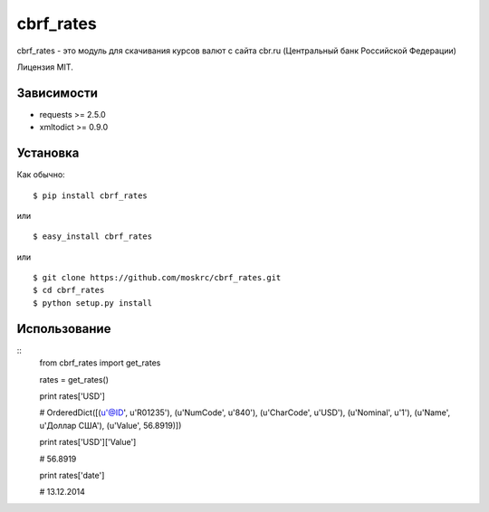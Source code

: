 ===================
cbrf_rates
===================

cbrf_rates - это модуль для скачивания курсов валют с сайта cbr.ru (Центральный банк
Российской Федерации)

Лицензия MIT.

Зависимости
===========

* requests >= 2.5.0
* xmltodict >= 0.9.0

Установка
=========

Как обычно::

    $ pip install cbrf_rates

или ::

    $ easy_install cbrf_rates

или ::

    $ git clone https://github.com/moskrc/cbrf_rates.git
    $ cd cbrf_rates
    $ python setup.py install

Использование
=============

::
    from cbrf_rates import get_rates

    rates = get_rates()
    
    print rates['USD']

    # OrderedDict([(u'@ID', u'R01235'), (u'NumCode', u'840'), (u'CharCode', u'USD'), (u'Nominal', u'1'), (u'Name', u'Доллар США'), (u'Value', 56.8919)])

    print rates['USD']['Value']

    # 56.8919

    print rates['date']

    # 13.12.2014

